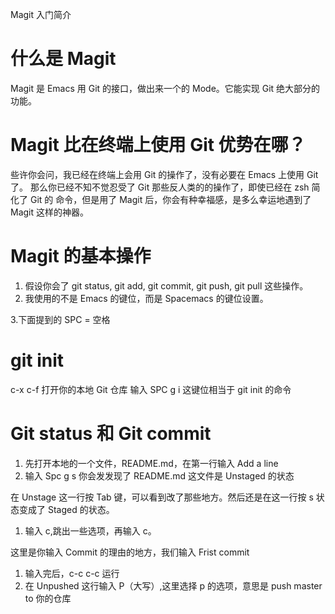 Magit 入门简介

* 什么是 Magit

Magit 是 Emacs 用 Git 的接口，做出来一个的 Mode。它能实现 Git 绝大部分的功能。

* Magit 比在终端上使用 Git 优势在哪？

些许你会问，我已经在终端上会用 Git 的操作了，没有必要在 Emacs 上使用 Git 了。
那么你已经不知不觉忍受了 Git 那些反人类的的操作了，即使已经在 zsh 简化了 Git 的
命令，但是用了 Magit 后，你会有种幸福感，是多么幸运地遇到了 Magit 这样的神器。

* Magit 的基本操作

1. 假设你会了 git status, git add, git commit, git push, git pull 这些操作。
2. 我使用的不是 Emacs 的键位，而是 Spacemacs 的键位设置。
3.下面提到的 SPC = 空格

* git init

c-x c-f 打开你的本地 Git 仓库
输入 SPC g i 这键位相当于 git init 的命令

* Git status 和 Git commit

1. 先打开本地的一个文件，README.md，在第一行输入 Add a line
2. 输入 Spc g s 你会发发现了 README.md 这文件是 Unstaged 的状态

在 Unstage 这一行按 Tab 键，可以看到改了那些地方。然后还是在这一行按 s 状态变成了
Staged 的状态。
1. 输入 c,跳出一些选项，再输入 c。
这里是你输入 Commit 的理由的地方，我们输入 Frist commit
2. 输入完后，c-c c-c 运行
3. 在 Unpushed 这行输入 P（大写）,这里选择 p 的选项，意思是 push master to 你的仓库
